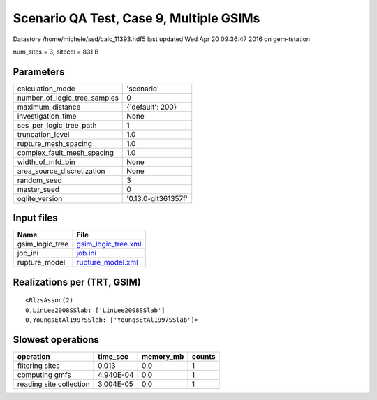Scenario QA Test, Case 9, Multiple GSIMs
========================================

Datastore /home/michele/ssd/calc_11393.hdf5 last updated Wed Apr 20 09:36:47 2016 on gem-tstation

num_sites = 3, sitecol = 831 B

Parameters
----------
============================ ===================
calculation_mode             'scenario'         
number_of_logic_tree_samples 0                  
maximum_distance             {'default': 200}   
investigation_time           None               
ses_per_logic_tree_path      1                  
truncation_level             1.0                
rupture_mesh_spacing         1.0                
complex_fault_mesh_spacing   1.0                
width_of_mfd_bin             None               
area_source_discretization   None               
random_seed                  3                  
master_seed                  0                  
oqlite_version               '0.13.0-git361357f'
============================ ===================

Input files
-----------
=============== ============================================
Name            File                                        
=============== ============================================
gsim_logic_tree `gsim_logic_tree.xml <gsim_logic_tree.xml>`_
job_ini         `job.ini <job.ini>`_                        
rupture_model   `rupture_model.xml <rupture_model.xml>`_    
=============== ============================================

Realizations per (TRT, GSIM)
----------------------------

::

  <RlzsAssoc(2)
  0,LinLee2008SSlab: ['LinLee2008SSlab']
  0,YoungsEtAl1997SSlab: ['YoungsEtAl1997SSlab']>

Slowest operations
------------------
======================= ========= ========= ======
operation               time_sec  memory_mb counts
======================= ========= ========= ======
filtering sites         0.013     0.0       1     
computing gmfs          4.940E-04 0.0       1     
reading site collection 3.004E-05 0.0       1     
======================= ========= ========= ======